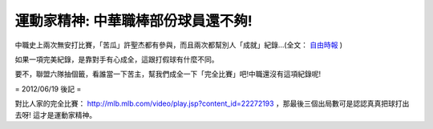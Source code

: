 運動家精神: 中華職棒部份球員還不夠!
================================================================================

中職史上兩次無安打比賽，「苦瓜」許聖杰都有參與，而且兩次都幫別人「成就」紀錄…(全文： `自由時報`_ )

如果一項完美紀錄，是靠對手有心成全，這跟打假球有什麼不同。

要不，聯盟六隊抽個籤，看誰當一下苦主，幫我們成全一下「完全比賽」吧!中職還沒有這項紀錄呢!

= 2012/06/19 後記 =

對比人家的完全比賽： `http://mlb.mlb.com/video/play.jsp?content_id=22272193`_
，那最後三個出局數可是認認真真把球打出去呀!  這才是運動家精神。

.. _自由時報: http://www.libertytimes.com.tw/2008/new/jul/11/today-sp1-2.htm
.. _http://mlb.mlb.com/video/play.jsp?content_id=22272193:
    http://mlb.mlb.com/video/play.jsp?content_id=22272193


.. author:: default
.. categories:: chinese
.. tags:: baseball
.. comments::